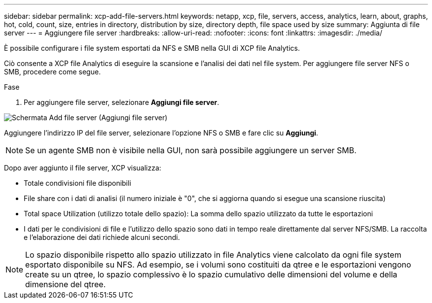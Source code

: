 ---
sidebar: sidebar 
permalink: xcp-add-file-servers.html 
keywords: netapp, xcp, file, servers, access, analytics, learn, about, graphs, hot, cold, count, size, entries in directory, distribution by size, directory depth, file space used by size 
summary: Aggiunta di file server 
---
= Aggiungere file server
:hardbreaks:
:allow-uri-read: 
:nofooter: 
:icons: font
:linkattrs: 
:imagesdir: ./media/


[role="lead"]
È possibile configurare i file system esportati da NFS e SMB nella GUI di XCP file Analytics.

Ciò consente a XCP file Analytics di eseguire la scansione e l'analisi dei dati nel file system. Per aggiungere file server NFS o SMB, procedere come segue.

.Fase
. Per aggiungere file server, selezionare *Aggiungi file server*.


image:xcp_image3.png["Schermata Add file server (Aggiungi file server)"]

Aggiungere l'indirizzo IP del file server, selezionare l'opzione NFS o SMB e fare clic su *Aggiungi*.


NOTE: Se un agente SMB non è visibile nella GUI, non sarà possibile aggiungere un server SMB.

Dopo aver aggiunto il file server, XCP visualizza:

* Totale condivisioni file disponibili
* File share con i dati di analisi (il numero iniziale è "0", che si aggiorna quando si esegue una scansione riuscita)
* Total space Utilization (utilizzo totale dello spazio): La somma dello spazio utilizzato da tutte le esportazioni
* I dati per le condivisioni di file e l'utilizzo dello spazio sono dati in tempo reale direttamente dal server NFS/SMB. La raccolta e l'elaborazione dei dati richiede alcuni secondi.



NOTE: Lo spazio disponibile rispetto allo spazio utilizzato in file Analytics viene calcolato da ogni file system esportato disponibile su NFS. Ad esempio, se i volumi sono costituiti da qtree e le esportazioni vengono create su un qtree, lo spazio complessivo è lo spazio cumulativo delle dimensioni del volume e della dimensione del qtree.
